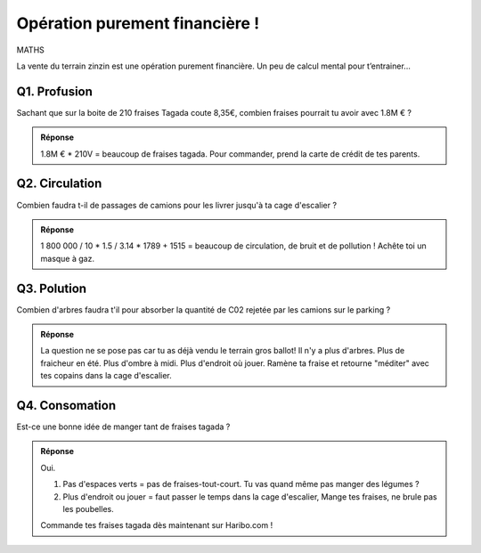 Opération purement financière !
-------------------------------

MATHS

La vente du terrain zinzin est une opération purement financière. Un peu de calcul mental pour t’entrainer...


Q1. Profusion
'''''''''''''

Sachant que sur la boite de 210 fraises Tagada coute 8,35€, combien fraises pourrait tu avoir avec 1.8M € ?

..  image:: meylan/meylan-operation-purement-financiere.png
    :align: center

..  admonition:: Réponse
    :class: toggle


    1.8M € * 210V = beaucoup de fraises tagada.
    Pour commander, prend la carte de crédit de tes parents.

Q2. Circulation
'''''''''''''''

Combien faudra t-il de passages de camions pour les livrer jusqu'à ta cage d'escalier ?

..  admonition:: Réponse
    :class: toggle

    1 800 000 / 10 * 1.5 / 3.14 * 1789 + 1515 = beaucoup de circulation, de bruit et de pollution !
    Achête toi un masque à gaz.

Q3. Polution
''''''''''''

Combien d'arbres faudra t'il pour absorber la quantité de C02 rejetée par les camions sur le parking ?

..  admonition:: Réponse
    :class: toggle

    La question ne se pose pas car tu as déjà vendu le terrain gros ballot! Il n'y a plus d'arbres.
    Plus de fraicheur en été. Plus d'ombre à midi. Plus d'endroit où jouer. Ramène ta fraise et retourne
    "méditer" avec tes copains dans la cage d'escalier.

Q4. Consomation
'''''''''''''''

Est-ce une bonne idée de manger tant de fraises tagada ?



..  admonition:: Réponse
    :class: toggle

    Oui.

    #.  Pas d'espaces verts = pas de fraises-tout-court. Tu vas quand même pas manger des légumes ?
    #.  Plus d'endroit ou jouer = faut passer le temps dans la cage d'escalier, Mange tes fraises,
        ne brule pas les poubelles.

    Commande tes fraises tagada dès maintenant sur Haribo.com !
